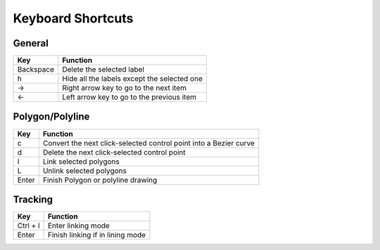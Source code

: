 Keyboard Shortcuts
--------------------

General 
~~~~~~~~

+-----------+---------------------------------------------+
| Key       | Function                                    |
+===========+=============================================+
| Backspace | Delete the selected label                   |
+-----------+---------------------------------------------+
| h         | Hide all the labels except the selected one |
+-----------+---------------------------------------------+
| →         | Right arrow key to go to the next item      |
+-----------+---------------------------------------------+
| ←         | Left arrow key to go to the previous item   |
+-----------+---------------------------------------------+

Polygon/Polyline
~~~~~~~~~~~~~~~~~

+--------+-------------------------------------------------------------------+
| Key    | Function                                                          |
+========+===================================================================+
| c      | Convert the next click-selected control point into a Bezier curve |
+--------+-------------------------------------------------------------------+
| d      | Delete the next click-selected control point                      |
+--------+-------------------------------------------------------------------+
| l      | Link selected polygons                                            |
+--------+-------------------------------------------------------------------+
| L      | Unlink selected polygons                                          |
+--------+-------------------------------------------------------------------+
| Enter  | Finish Polygon or polyline drawing                                |
+--------+-------------------------------------------------------------------+

Tracking
~~~~~~~~

+------------------+----------------------------------+
| Key              | Function                         |
+==================+==================================+
| Ctrl + l         | Enter linking mode               |
+------------------+----------------------------------+
| Enter            | Finish linking if in lining mode |
+------------------+----------------------------------+